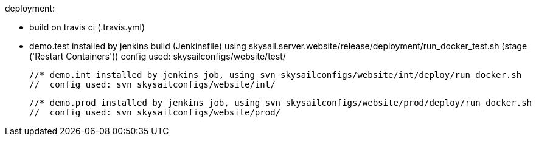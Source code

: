 deployment:

 * build on travis ci (.travis.yml)

 * demo.test installed by jenkins build (Jenkinsfile) using skysail.server.website/release/deployment/run_docker_test.sh
   (stage ('Restart Containers'))
   config used: skysailconfigs/website/test/

 //* demo.int installed by jenkins job, using svn skysailconfigs/website/int/deploy/run_docker.sh
 //  config used: svn skysailconfigs/website/int/

 //* demo.prod installed by jenkins job, using svn skysailconfigs/website/prod/deploy/run_docker.sh
 //  config used: svn skysailconfigs/website/prod/

